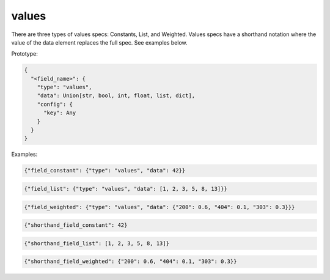 values
------
There are three types of values specs: Constants, List, and Weighted. Values specs have a shorthand notation where
the value of the data element replaces the full spec. See examples below.

Prototype:

.. code-block:: python

    {
      "<field_name>": {
        "type": "values",
        "data": Union[str, bool, int, float, list, dict],
        "config": {
          "key": Any
        }
      }
    }

Examples:

.. code-block:: json

    {"field_constant": {"type": "values", "data": 42}}

.. code-block:: json

    {"field_list": {"type": "values", "data": [1, 2, 3, 5, 8, 13]}}

.. code-block:: json

    {"field_weighted": {"type": "values", "data": {"200": 0.6, "404": 0.1, "303": 0.3}}}

.. code-block:: json

    {"shorthand_field_constant": 42}

.. code-block:: json

    {"shorthand_field_list": [1, 2, 3, 5, 8, 13]}

.. code-block:: json

    {"shorthand_field_weighted": {"200": 0.6, "404": 0.1, "303": 0.3}}